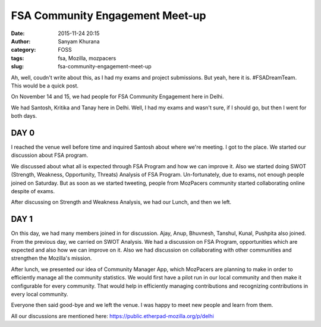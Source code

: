 FSA Community Engagement Meet-up
################################
:date: 2015-11-24 20:15
:author: Sanyam Khurana
:category: FOSS
:tags: fsa, Mozilla, mozpacers
:slug: fsa-community-engagement-meet-up

Ah, well, coudn't write about this, as I had my exams and project
submissions. But yeah, here it is. #FSADreamTeam. This would be a quick
post.

On November 14 and 15, we had people for FSA Community Engagement here
in Delhi.

We had Santosh, Kritika and Tanay here in Delhi. Well, I had my exams
and wasn't sure, if I should go, but then I went for both days.

DAY 0
~~~~~

I reached the venue well before time and inquired Santosh about where
we're meeting. I got to the place. We started our discussion about FSA
program.

We discussed about what all is expected through FSA Program and how we
can improve it. Also we started doing SWOT (Strength, Weakness,
Opportunity, Threats) Analysis of FSA Program. Un-fortunately, due to
exams, not enough people joined on Saturday. But as soon as we started
tweeting, people from MozPacers community started collaborating online
despite of exams.

After discussing on Strength and Weakness Analysis, we had our Lunch,
and then we left.

DAY 1
~~~~~

On this day, we had many members joined in for discussion. Ajay, Anup,
Bhuvnesh, Tanshul, Kunal, Pushpita also joined. From the previous day,
we carried on SWOT Analysis. We had a discussion on FSA Program,
opportunities which are expected and also how we can improve on it. Also
we had discussion on collaborating with other communities and strengthen
the Mozilla's mission.

.. image:: images/fsa-community-meetup-1.jpeg
    :alt: FSA community engagement

After lunch, we presented our idea of Community Manager App, which
MozPacers are planning to make in order to efficiently manage all the
community statistics. We would first have a pilot run in our local
community and then make it configurable for every community. That would
help in efficiently managing contributions and recognizing contributions
in every local community.

.. image:: images/fsa-community-meetup-2.jpeg
    :alt: FSA community engagement

Everyone then said good-bye and we left the venue. I was happy to meet
new people and learn from them.

All our discussions are mentioned here:
https://public.etherpad-mozilla.org/p/delhi
